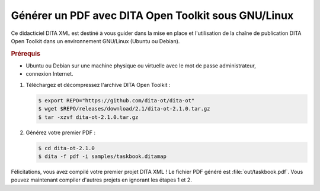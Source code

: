 .. Copyright 2011-2018 Olivier Carrère
.. Cette œuvre est mise à disposition selon les termes de la licence Creative
.. Commons Attribution - Pas d'utilisation commerciale - Partage dans les mêmes
.. conditions 4.0 international.

.. code review: yes

.. _generer-un-pdf-avec-dita-open-toolkit-sous-gnu-linux:

Générer un PDF avec DITA Open Toolkit sous GNU/Linux
====================================================

Ce didacticiel DITA XML est destiné à vous guider
dans la mise en place et l'utilisation de la chaîne de publication DITA Open Toolkit
dans un environnement GNU/Linux (Ubuntu ou Debian).

.. rubric:: Prérequis

- Ubuntu ou Debian sur une machine physique ou virtuelle avec le mot de passe
  administrateur,

- connexion Internet.

#. Téléchargez et décompressez l'archive DITA Open Toolkit :

   .. code-block:: console

      $ export REPO="https://github.com/dita-ot/dita-ot"
      $ wget $REPO/releases/download/2.1/dita-ot-2.1.0.tar.gz
      $ tar -xzvf dita-ot-2.1.0.tar.gz

#. Générez votre premier PDF :

   .. code-block:: console

      $ cd dita-ot-2.1.0
      $ dita -f pdf -i samples/taskbook.ditamap

Félicitations, vous avez compilé votre premier projet DITA XML ! Le fichier PDF
généré est :file:`out/taskbook.pdf`. Vous pouvez maintenant compiler d'autres
projets en ignorant les étapes 1 et 2.

.. text review: yes
